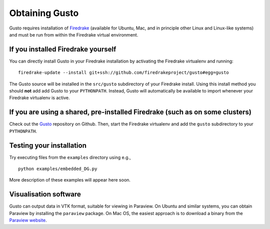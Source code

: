 Obtaining Gusto
===============

Gusto requires installation of `Firedrake
<http://firedrakeproject.org>`_ (available for Ubuntu, Mac, and in
principle other Linux and Linux-like systems) and must be run from
within the Firedrake virtual environment.

If you installed Firedrake yourself
-----------------------------------

You can directly install Gusto in your Firedrake installation by
activating the Firedrake virtualenv and running::

    firedrake-update --install git+ssh://github.com/firedrakeproject/gusto#egg=gusto

The Gusto source will be installed in the ``src/gusto`` subdirectory
of your Firedrake install. Using this install method you should
**not** add add Gusto to your ``PYTHONPATH``. Instead, Gusto will
automatically be available to import whenever your Firedrake
virtualenv is active.


If you are using a shared, pre-installed Firedrake (such as on some clusters)
-----------------------------------------------------------------------------

Check out the `Gusto <http://github.com/firedrakeproject/gusto>`_
repository on Github. Then, start the Firedrake virtualenv and add the
``gusto`` subdirectory to your ``PYTHONPATH``.


Testing your installation
-------------------------

Try executing files from the ``examples`` directory using e.g., ::

  python examples/embedded_DG.py

More description of these examples will appear here soon.

Visualisation software
----------------------

Gusto can output data in VTK format, suitable for viewing in
Paraview.  On Ubuntu and similar systems, you can obtain Paraview by
installing the ``paraview`` package.  On Mac OS, the easiest approach
is to download a binary from the `Paraview website <http://www.paraview.org>`_.
